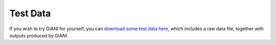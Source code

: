 ************
Test Data
************

If you wish to try GIANI for yourself, you can `download some test data here <https://github.com/djpbarry/Giani/blob/master/assets/Test_Data.zip>`__, which includes a raw data file, together with outputs produced by GIANI.